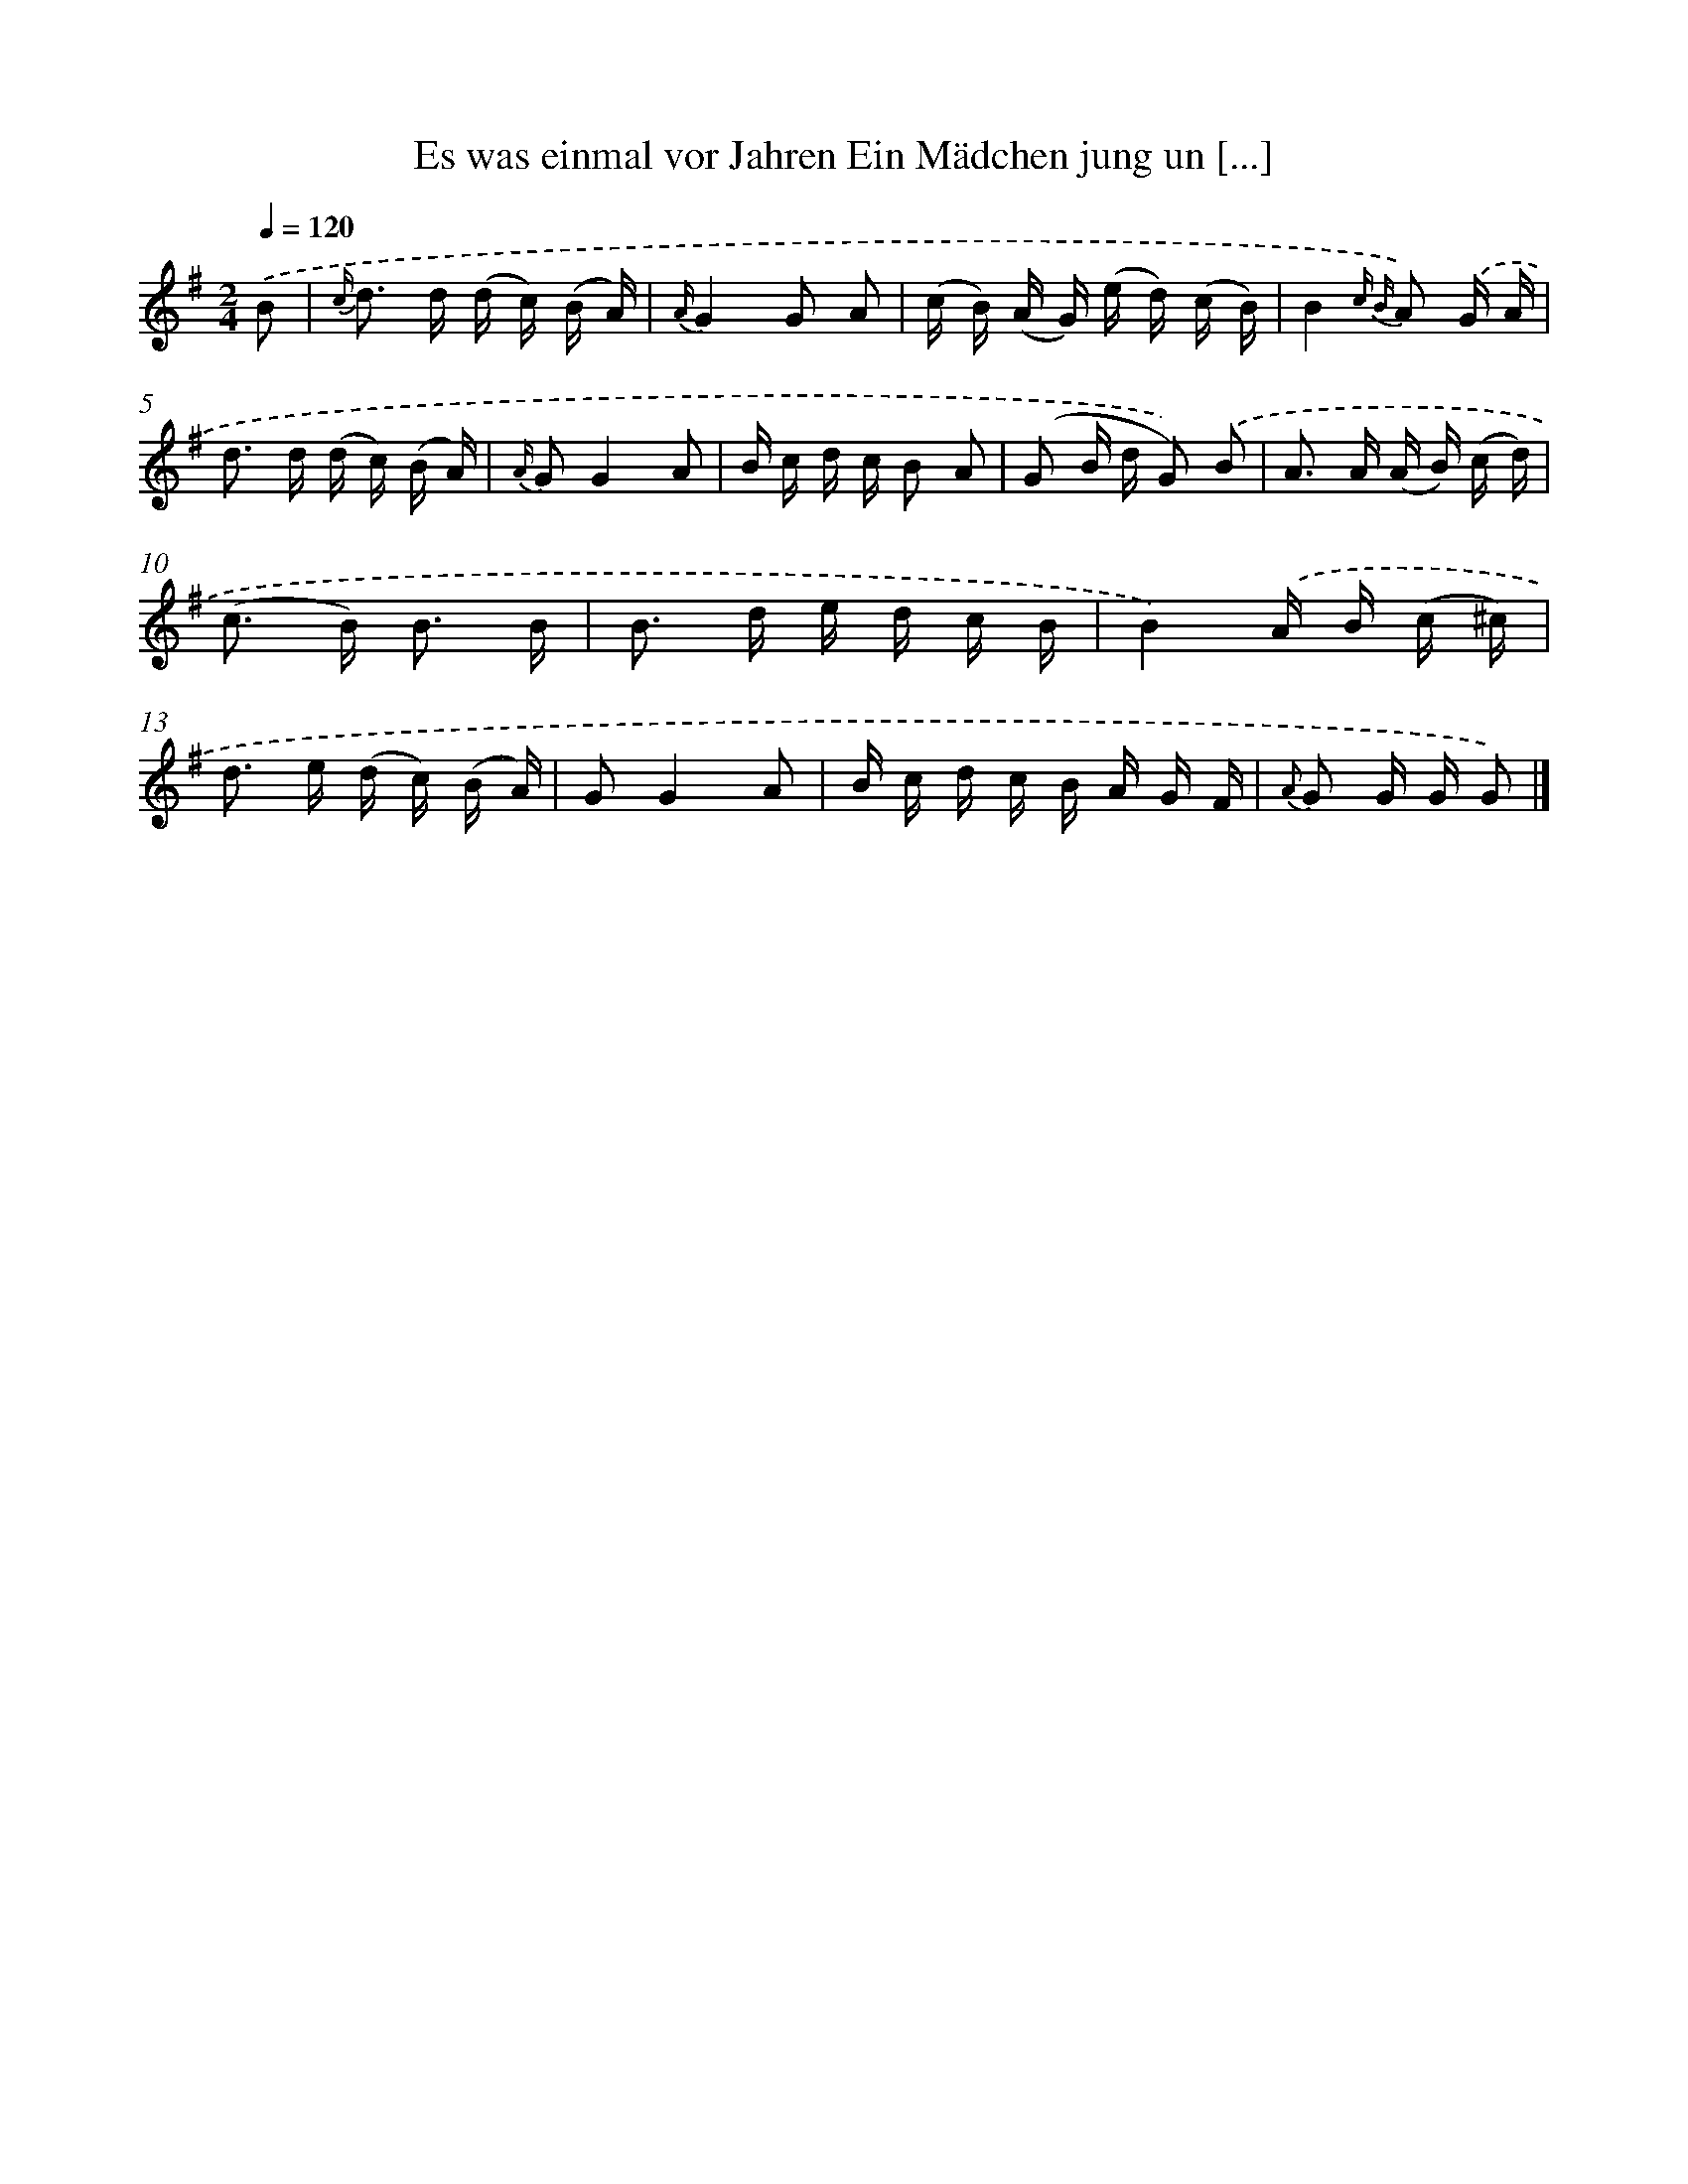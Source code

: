 X: 13210
T: Es was einmal vor Jahren Ein Mädchen jung un [...]
%%abc-version 2.0
%%abcx-abcm2ps-target-version 5.9.1 (29 Sep 2008)
%%abc-creator hum2abc beta
%%abcx-conversion-date 2018/11/01 14:37:32
%%humdrum-veritas 136155208
%%humdrum-veritas-data 1173756563
%%continueall 1
%%barnumbers 0
L: 1/16
M: 2/4
Q: 1/4=120
K: G clef=treble
.('B2 [I:setbarnb 1]|
{c/} d2> d2 (d c) (B A) |
{A/}G4G2 A2 |
(c B) (A G) (e d) (c B) |
B4{c B} A2) .('G A |
d2> d2 (d c) (B A) |
{A/} G2G4A2 |
B c d c B2 A2 |
(G2 B d G2)) .('B2 |
A2> A2 (A B) (c d) |
(c2> B2) B3 B |
B2> d2 e d c B |
B4).('A B (c ^c) |
d2> e2 (d c) (B A) |
G2G4A2 |
B c d c B A G F |
{A} G2 G G G2) |]
